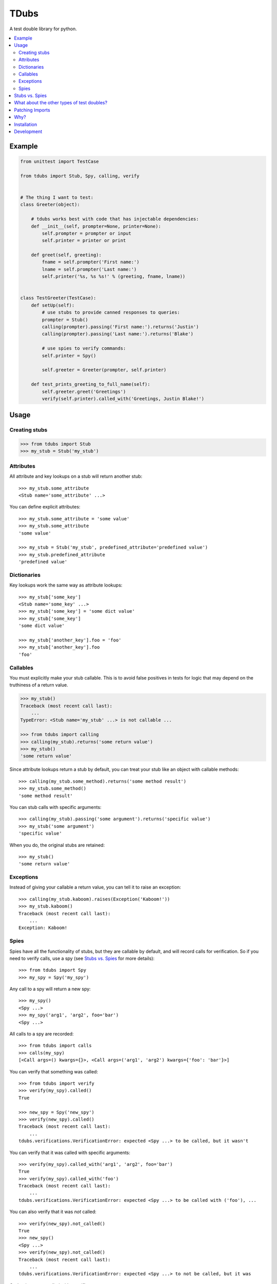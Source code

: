 TDubs
=====

|Build Status| |Coverage Status| |Latest Version| |License|

.. |Build Status| image:: https://img.shields.io/travis/blaix/tdubs/master.svg
   :target: https://travis-ci.org/blaix/tdubs
.. |Coverage Status| image:: https://img.shields.io/coveralls/blaix/tdubs/master.svg
   :target: https://coveralls.io/r/blaix/tdubs
.. |Latest Version| image:: https://img.shields.io/pypi/v/tdubs.svg
   :target: https://pypi.python.org/pypi/tdubs/
.. |License| image:: https://img.shields.io/github/license/mashape/apistatus.svg
   :target: https://github.com/blaix/tdubs/blob/master/LICENSE

A test double library for python.

.. contents::
    :local:
    :backlinks: none

Example
-------

.. code:: python

    from unittest import TestCase

    from tdubs import Stub, Spy, calling, verify


    # The thing I want to test:
    class Greeter(object):

        # tdubs works best with code that has injectable dependencies:
        def __init__(self, prompter=None, printer=None):
            self.prompter = prompter or input
            self.printer = printer or print

        def greet(self, greeting):
            fname = self.prompter('First name:')
            lname = self.prompter('Last name:')
            self.printer('%s, %s %s!' % (greeting, fname, lname))


    class TestGreeter(TestCase):
        def setUp(self):
            # use stubs to provide canned responses to queries:
            prompter = Stub()
            calling(prompter).passing('First name:').returns('Justin')
            calling(prompter).passing('Last name:').returns('Blake')

            # use spies to verify commands:
            self.printer = Spy()

            self.greeter = Greeter(prompter, self.printer)

        def test_prints_greeting_to_full_name(self):
            self.greeter.greet('Greetings')
            verify(self.printer).called_with('Greetings, Justin Blake!')

Usage
-----

Creating stubs
..............

.. code::

    >>> from tdubs import Stub
    >>> my_stub = Stub('my_stub')

Attributes
..........

All attribute and key lookups on a stub will return another stub::

    >>> my_stub.some_attribute
    <Stub name='some_attribute' ...>

You can define explicit attributes::

    >>> my_stub.some_attribute = 'some value'
    >>> my_stub.some_attribute
    'some value'

    >>> my_stub = Stub('my_stub', predefined_attribute='predefined value')
    >>> my_stub.predefined_attribute
    'predefined value'

Dictionaries
............

Key lookups work the same way as attribute lookups::

    >>> my_stub['some_key']
    <Stub name='some_key' ...>
    >>> my_stub['some_key'] = 'some dict value'
    >>> my_stub['some_key']
    'some dict value'

    >>> my_stub['another_key'].foo = 'foo'
    >>> my_stub['another_key'].foo
    'foo'

Callables
.........

You must explicitly make your stub callable. This is to avoid false positives
in tests for logic that may depend on the truthiness of a return value.

.. code::

    >>> my_stub()
    Traceback (most recent call last):
        ...
    TypeError: <Stub name='my_stub' ...> is not callable ...

    >>> from tdubs import calling
    >>> calling(my_stub).returns('some return value')
    >>> my_stub()
    'some return value'

Since attribute lookups return a stub by default, you can treat your stub like
an object with callable methods::

    >>> calling(my_stub.some_method).returns('some method result')
    >>> my_stub.some_method()
    'some method result'

You can stub calls with specific arguments::

    >>> calling(my_stub).passing('some argument').returns('specific value')
    >>> my_stub('some argument')
    'specific value'

When you do, the original stubs are retained::

    >>> my_stub()
    'some return value'

Exceptions
..........

Instead of giving your callable a return value, you can tell it to raise an
exception::

    >>> calling(my_stub.kaboom).raises(Exception('Kaboom!'))
    >>> my_stub.kaboom()
    Traceback (most recent call last):
        ...
    Exception: Kaboom!

Spies
.....

Spies have all the functionality of stubs, but they are callable by default,
and will record calls for verification. So if you need to verify calls, use a
spy (see `Stubs vs. Spies`_ for more details)::

    >>> from tdubs import Spy
    >>> my_spy = Spy('my_spy')

Any call to a spy will return a new spy::

    >>> my_spy()
    <Spy ...>
    >>> my_spy('arg1', 'arg2', foo='bar')
    <Spy ...>

All calls to a spy are recorded::

    >>> from tdubs import calls
    >>> calls(my_spy)
    [<Call args=() kwargs={}>, <Call args=('arg1', 'arg2') kwargs={'foo': 'bar'}>]

You can verify that something was called::

    >>> from tdubs import verify
    >>> verify(my_spy).called()
    True

    >>> new_spy = Spy('new_spy')
    >>> verify(new_spy).called()
    Traceback (most recent call last):
        ...
    tdubs.verifications.VerificationError: expected <Spy ...> to be called, but it wasn't

You can verify that it was called with specific arguments::

    >>> verify(my_spy).called_with('arg1', 'arg2', foo='bar')
    True
    >>> verify(my_spy).called_with('foo')
    Traceback (most recent call last):
        ...
    tdubs.verifications.VerificationError: expected <Spy ...> to be called with ('foo'), ...

You can also verify that it was *not* called::

    >>> verify(new_spy).not_called()
    True
    >>> new_spy()
    <Spy ...>
    >>> verify(new_spy).not_called()
    Traceback (most recent call last):
        ...
    tdubs.verifications.VerificationError: expected <Spy ...> to not be called, but it was

Or that it was not called with specific arguments::

    >>> verify(new_spy).not_called_with('foo')
    True
    >>> new_spy('foo')
    <Spy ...>
    >>> verify(new_spy).not_called_with('foo')
    Traceback (most recent call last):
        ...
    tdubs.verifications.VerificationError: expected <Spy ...> to not be called with ('foo'), but it was

Stubs vs. Spies
---------------

You should use ``Stub`` when you are testing behavior that depends on the state
or return value of some other object. For example, the behavior of the
``Greeter`` in the `Example`_ above depends on the return value of
``prompter``, so I'm using a stub.

Stubs are not callable by default. You must explicitly stub a return value if
you expect it to be called. This is to avoid false positives in your tests for
behavior that may depend on the truthiness of that call.

Spies *are* callable by default, because they are designed to record calls for
verification after execution. You should use ``Spy`` when you only need to
verify that something was called.  For example, I need to verify whether or not
``printer`` was called with the correct string, so I'm using a spy.

You can think of it this way: use ``Stub`` for *queries*, and ``Spy`` for
*commands*.  If the separation isn't clear, spend some time thinking about your
design. Would it be better with distinct queries and commands? (If you really
need both, use ``Spy``, since it extends ``Stub``).

Further reading:

- `Mocks aren't Stubs <http://martinfowler.com/articles/mocksArentStubs.html>`_
- `Mock Roles, not Objects <http://www.jmock.org/oopsla2004.pdf>`_

Note: in the articles above, the concepts attributed to "mocks" also apply to
"spies" as they are implemented in tdubs.

What about the other types of test doubles?
--------------------------------------------

`The Little Mocker <https://blog.8thlight.com/uncle-bob/2014/05/14/TheLittleMocker.html>`_
is a great article by Uncle Bob explaining the different types of test doubles
and when you would use them. So why does tdubs only implement Stub and Spy?

Short answer: you don't need a library to use the rest.

Here's a rundown of what's missing, when you would use them, and how to
implement them:

* Dummies: For stand-ins that don't matter to the behavior being tested.
  Example: extraneous call arguments. Use ``object()``.
* Fakes: For situations where a double needs some behavior, but it can be
  faked. Example: an in-memory repository. Code it from scratch.
* Mocks: Like spies, but call expectations are assigned before execution. Just
  use a spy (so your tests read as setup => execute => verify).

Patching Imports
-----------------

`I personally try to avoid doing this <http://blog.blaix.com/2015/12/04/pythons-patch-decorator-is-a-code-smell/>`_,
but sometimes the trade-offs make sense, so tdubs has a ``patch`` module with
thin wrappers around ``unittest.mock.patch``.  They work the same way, but give
you a ``tdubs.Stub`` or ``tdubs.Spy`` instead of a
``unittest.mock.MagicMock``::

    >>> from tdubs import patch

    >>> with patch.stub('%s.open' % __name__) as open_stub:
    ...     calling(open_stub).passing('file', 'r').returns('file handle')
    ...     open('file', 'r')
    'file handle'

    >>> with patch.spy('%s.print' % __name__) as print_spy:
    ...     print('Hello!')
    <Spy ...>
    >>> verify(print_spy).called_with('Hello!')
    True

Since these wrap ``unittest.mock.patch``, you can see
`python's patch documentation <https://docs.python.org/3/library/unittest.mock.html#patch>`_
for full usage information.

Why?
----

Python 3 already has ``unittest.mock``, and there are several other third-party
test double packages, but none felt like the right fit for how I like to TDD.

This is what I wanted out of a test double library:

1. The ability to treat a double as a callable with return values specific to
   the arguments passed in. This is so I can treat stubs as pure stubs, without
   needing to verify I passed the right arguments to my query methods. You can
   see that in action in the example above.

2. The ability to verify calls after they are made, without setting up
   expectations first.  This is so my tests read like a story::

        # set up:
        my_spy = Spy()

        # execute:
        my_func(my_spy)

        # verify:
        verify(my_spy).called()

3. Test doubles with zero public attributes from the library. This is to avoid
   conflicts with the object being replaced in tests. For example:

   Since all attributes on a mock return a new mock, the following
   assertion  will always evaluate to True::

       >>> try:
       ...     from unittest import mock
       ... except ImportError:
       ...     import mock
       ...
       >>> mock.Mock().asssert_called_with('foo')  # oops!
       <Mock ...>

   Notice the typo? If not, you may get a false positive in your test.

   tdubs avoids this by using a new object for verifications::

       >>> from tdubs import Spy, verify
       >>> verify(Spy()).callled_with('foo')  # oops!
       Traceback (most recent call last):
            ...
       AttributeError: 'Verification' object has no attribute 'callled_with'

   Notice the typo? If not, it doesn't matter. Python noticed!

I also like the distinction between stubs and spies (see `Stubs vs. Spies`_),
but it's not one of the reasons I originally decided to write tdubs.

Installation
------------

``pip install tdubs``

Development
-----------

Clone the project.

Install dev dependencies::

    pip install -e .[dev]

Run the tests::

    nosetests

Lint and test the code automatically when changes are made (see ``tube.py``)::

    stir
